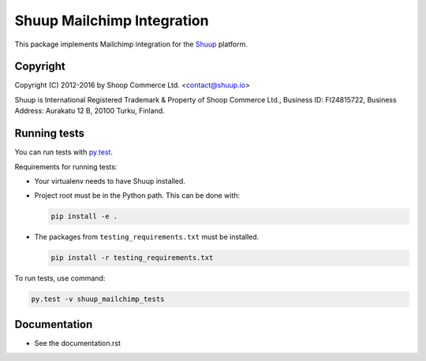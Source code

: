 Shuup Mailchimp Integration
===========================

This package implements Mailchimp integration
for the `Shuup <https://shuup.io/>`_ platform.

Copyright
---------

Copyright (C) 2012-2016 by Shoop Commerce Ltd. <contact@shuup.io>

Shuup is International Registered Trademark & Property of Shoop Commerce Ltd.,
Business ID: FI24815722, Business Address: Aurakatu 12 B, 20100 Turku,
Finland.

Running tests
-------------

You can run tests with `py.test <http://pytest.org/>`_.

Requirements for running tests:

* Your virtualenv needs to have Shuup installed.

* Project root must be in the Python path.  This can be done with:

  .. code:: sh

     pip install -e .

* The packages from ``testing_requirements.txt`` must be installed.

  .. code:: sh

     pip install -r testing_requirements.txt

To run tests, use command:

.. code:: sh

   py.test -v shuup_mailchimp_tests


Documentation
-------------

* See the documentation.rst
